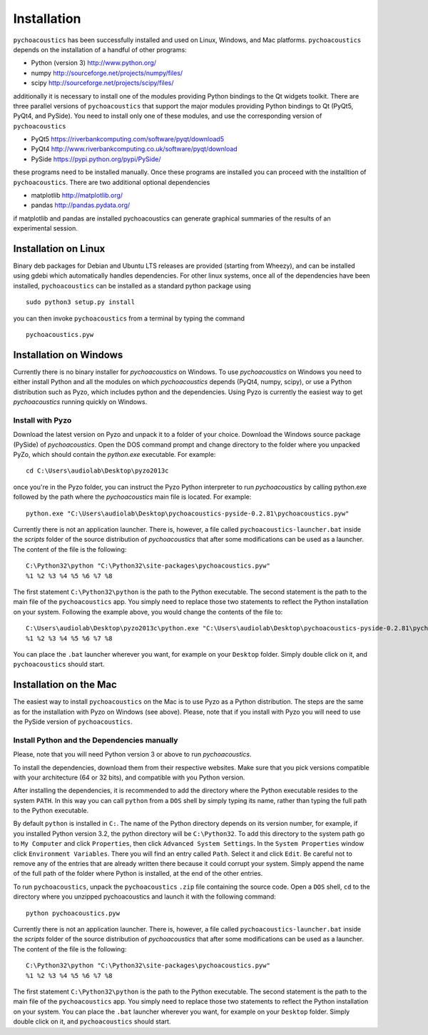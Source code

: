 .. _sec-installation:

*************
Installation
*************

``pychoacoustics`` has been successfully installed and used on Linux,
Windows, and Mac platforms. ``pychoacoustics`` depends on the installation of a
handful of other programs:

-  Python (version 3) `http://www.python.org/ <http://www.python.org/>`_

-  numpy
   `http://sourceforge.net/projects/numpy/files/ <http://sourceforge.net/projects/numpy/files/>`_

-  scipy
   `http://sourceforge.net/projects/scipy/files/ <http://sourceforge.net/projects/scipy/files/>`_

additionally it is necessary to install one of the modules providing Python bindings to the Qt widgets toolkit.
There are three parallel versions of ``pychoacoustics`` that support the major
modules providing Python bindings to Qt (PyQt5, PyQt4, and PySide). You need to install only one
of these modules, and use the corresponding version of ``pychoacoustics``

- PyQt5
  `https://riverbankcomputing.com/software/pyqt/download5 <https://riverbankcomputing.com/software/pyqt/download5>`_

- PyQt4
  `http://www.riverbankcomputing.co.uk/software/pyqt/download <http://www.riverbankcomputing.co.uk/software/pyqt/download>`_

- PySide
  `https://pypi.python.org/pypi/PySide/ <https://pypi.python.org/pypi/PySide/>`_
  
these programs need to be installed manually. Once these programs are
installed you can proceed with the installtion of ``pychoacoustics``. There
are two additional optional dependencies

- matplotlib
  `http://matplotlib.org/ <http://matplotlib.org/>`_

- pandas
  `http://pandas.pydata.org/ <http://pandas.pydata.org/>`_
  
if matplotlib and pandas are installed pychoacoustics can generate graphical summaries
of the results of an experimental session.  
    

Installation on Linux
---------------------

Binary deb packages for Debian and Ubuntu LTS releases are provided (starting from Wheezy), 
and can be installed using gdebi which automatically handles dependencies. 
For other linux systems, once all of
the dependencies have been installed, ``pychoacoustics`` can be
installed as a standard python package using

::

    sudo python3 setup.py install

you can then invoke ``pychoacoustics`` from a terminal by typing the
command

::

    pychoacoustics.pyw

Installation on Windows
-----------------------

Currently there is no binary installer for `pychoacoustics`
on Windows. To use `pychoacoustics` on Windows you need to either
install Python and all the modules on which `pychoacoustics` depends
(PyQt4, numpy, scipy), or use a Python distribution such as Pyzo, which
includes python and the dependencies. Using Pyzo is currently the easiest
way to get `pychoacoustics` running quickly on Windows.

Install with Pyzo
~~~~~~~~~~~~~~~~~~~~~~~

Download the latest version on Pyzo and unpack it to a folder of your choice.
Download the Windows source package (PySide) of `pychoacoustics`. Open the DOS
command prompt and change directory to the folder where you unpacked PyZo, which 
should contain the `python.exe` executable. For example:

::

   cd C:\Users\audiolab\Desktop\pyzo2013c

once you're in the Pyzo folder, you can instruct the Pyzo Python interpreter
to run `pychoacoustics` by calling python.exe followed by the path where the `pychoacoustics`
main file is located. For example:

::
   
   python.exe "C:\Users\audiolab\Desktop\pychoacoustics-pyside-0.2.81\pychoacoustics.pyw"


Currently there is not an application launcher. There is, however, a file called
``pychoacoustics-launcher.bat`` inside the `scripts` folder of the source distribution of
`pychoacoustics` that after some modifications can be used as a launcher.
The content of the file is the following:

::

    C:\Python32\python "C:\Python32\site-packages\pychoacoustics.pyw" 
    %1 %2 %3 %4 %5 %6 %7 %8

The first statement ``C:\Python32\python`` is the path to the Python
executable. The second statement is the path to the main file of the
``pychoacoustics`` app. You simply need to replace those two statements
to reflect the Python installation on your system. Following the example 
above, you would change the contents of the file to:

::

    C:\Users\audiolab\Desktop\pyzo2013c\python.exe "C:\Users\audiolab\Desktop\pychoacoustics-pyside-0.2.81\pychoacoustics.pyw"
    %1 %2 %3 %4 %5 %6 %7 %8

You can place the ``.bat`` 
launcher wherever you want, for example on your ``Desktop`` folder. 
Simply double click on it, and ``pychoacoustics`` should start.

Installation on the Mac
------------------------

The easiest way to install ``pychoacoustics`` on the Mac is 
to use Pyzo as a Python distribution.
The steps are the same as for the installation with Pyzo on 
Windows (see above). Please, note that if you install with Pyzo you
will need to use the PySide version of ``pychoacoustics``.


Install Python and the Dependencies manually
~~~~~~~~~~~~~~~~~~~~~~~~~~~~~~~~~~~~~~~~~~~~

Please, note that you will need Python version 3 or above to run `pychoacoustics`.


To install the dependencies, download them from their respective websites. 
Make sure that you pick versions compatible with your architecture (64 or 32 bits), 
and compatible with you Python version. 

After installing the dependencies, it is recommended to add the
directory where the Python executable resides to the system ``PATH``. In
this way you can call ``python`` from a ``DOS`` shell by simply typing
its name, rather than typing the full path to the Python executable.

By default ``python`` is installed in ``C:``. The name of the Python
directory depends on its version number, for example, if you installed
Python version 3.2, the python directory will be ``C:\Python32``. To add
this directory to the system path go to ``My Computer`` and click
``Properties``, then click ``Advanced System Settings``. In the
``System Properties`` window click ``Environment Variables``. There you
will find an entry called ``Path``. Select it and click ``Edit``. Be
careful not to remove any of the entries that are already written there
because it could corrupt your system. Simply append the name of the full
path of the folder where Python is installed, at the end of the
other entries.

To run ``pychoacoustics``, unpack the ``pychoacoustics``
``.zip`` file containing the source code. Open a ``DOS`` shell, ``cd`` to the directory
where you unzipped pychoacoustics and launch it with the following
command:

::

    python pychoacoustics.pyw


Currently there is not an application launcher. There is, however, a file called
``pychoacoustics-launcher.bat`` inside the `scripts` folder of the source distribution of
`pychoacoustics` that after some modifications can be used as a launcher.
The content of the file is the following:

::

    C:\Python32\python "C:\Python32\site-packages\pychoacoustics.pyw" 
    %1 %2 %3 %4 %5 %6 %7 %8

The first statement ``C:\Python32\python`` is the path to the Python
executable. The second statement is the path to the main file of the
``pychoacoustics`` app. You simply need to replace those two statements
to reflect the Python installation on your system. You can place the ``.bat`` 
launcher wherever you want, for example on your ``Desktop`` folder. 
Simply double click on it, and ``pychoacoustics`` should start.





